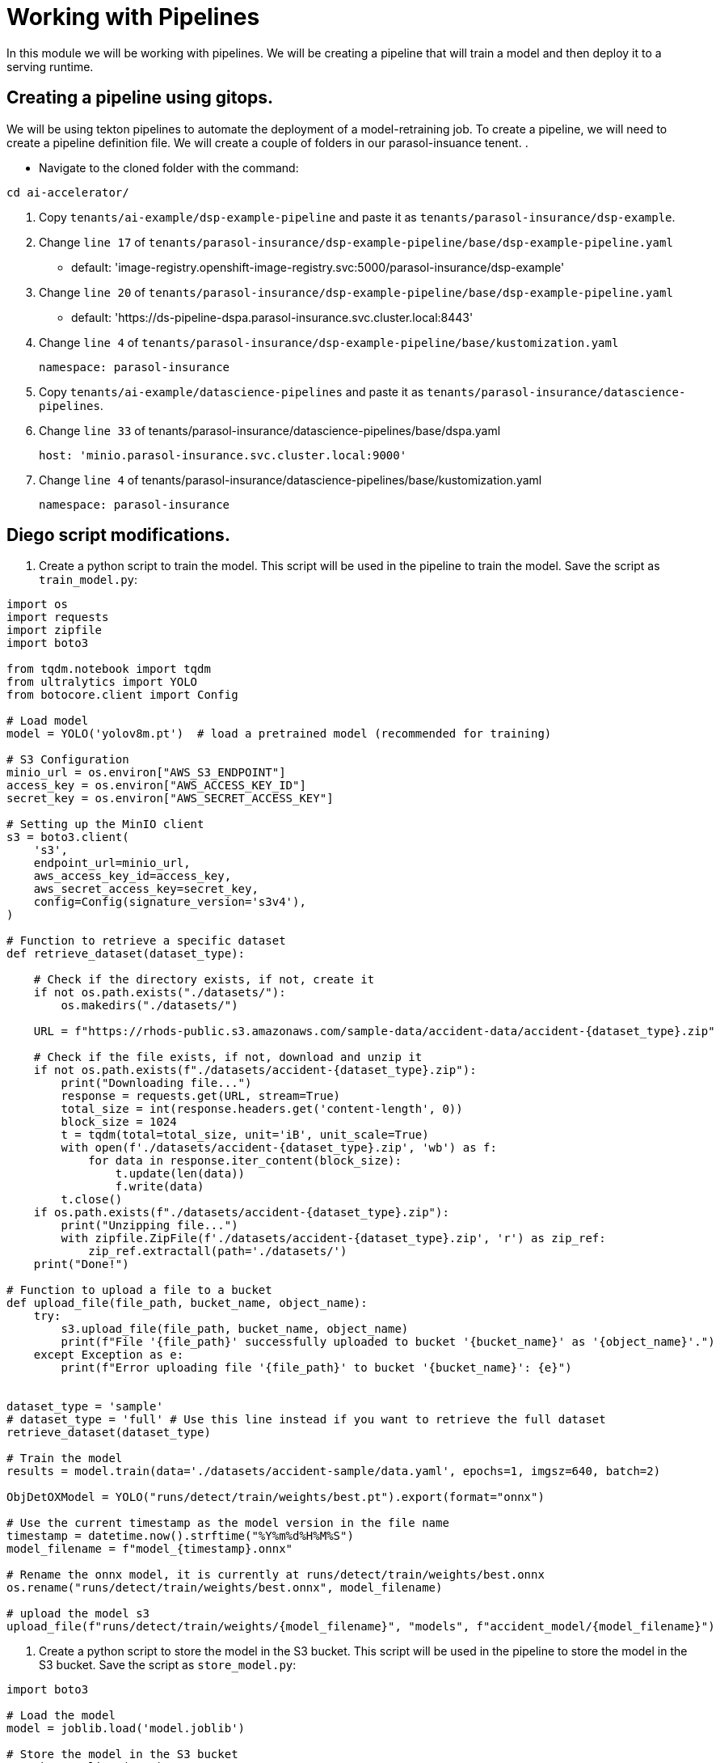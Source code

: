 # Working with Pipelines

In this module we will be working with pipelines. We will be creating a pipeline that will train a model and then deploy it to a serving runtime.

## Creating a pipeline using gitops.

We will be using tekton pipelines to automate the deployment of a model-retraining job. To create a pipeline, we will need to create a pipeline definition file. We will create a couple of folders in our parasol-insuance tenent. .

* Navigate to the cloned folder with the command:
[source,terminal]
----
cd ai-accelerator/
----

. Copy `tenants/ai-example/dsp-example-pipeline` and paste it as `tenants/parasol-insurance/dsp-example`.

. Change `line 17` of `tenants/parasol-insurance/dsp-example-pipeline/base/dsp-example-pipeline.yaml`

     - default: 'image-registry.openshift-image-registry.svc:5000/parasol-insurance/dsp-example'

. Change `line 20` of `tenants/parasol-insurance/dsp-example-pipeline/base/dsp-example-pipeline.yaml`

     - default: 'https://ds-pipeline-dspa.parasol-insurance.svc.cluster.local:8443'

. Change `line 4` of  `tenants/parasol-insurance/dsp-example-pipeline/base/kustomization.yaml`

 namespace: parasol-insurance

. Copy `tenants/ai-example/datascience-pipelines` and paste it as `tenants/parasol-insurance/datascience-pipelines`.

. Change `line 33` of tenants/parasol-insurance/datascience-pipelines/base/dspa.yaml

       host: 'minio.parasol-insurance.svc.cluster.local:9000'

. Change `line 4` of tenants/parasol-insurance/datascience-pipelines/base/kustomization.yaml 

 namespace: parasol-insurance








## Diego script modifications.  
. Create a python script to train the model. This script will be used in the pipeline to train the model. Save the script as `train_model.py`:

[source,python]
----
import os
import requests
import zipfile
import boto3

from tqdm.notebook import tqdm
from ultralytics import YOLO
from botocore.client import Config

# Load model
model = YOLO('yolov8m.pt')  # load a pretrained model (recommended for training)

# S3 Configuration
minio_url = os.environ["AWS_S3_ENDPOINT"]
access_key = os.environ["AWS_ACCESS_KEY_ID"]
secret_key = os.environ["AWS_SECRET_ACCESS_KEY"]

# Setting up the MinIO client
s3 = boto3.client(
    's3',
    endpoint_url=minio_url,
    aws_access_key_id=access_key,
    aws_secret_access_key=secret_key,
    config=Config(signature_version='s3v4'),
)

# Function to retrieve a specific dataset
def retrieve_dataset(dataset_type):

    # Check if the directory exists, if not, create it
    if not os.path.exists("./datasets/"):
        os.makedirs("./datasets/")

    URL = f"https://rhods-public.s3.amazonaws.com/sample-data/accident-data/accident-{dataset_type}.zip"

    # Check if the file exists, if not, download and unzip it
    if not os.path.exists(f"./datasets/accident-{dataset_type}.zip"):
        print("Downloading file...")
        response = requests.get(URL, stream=True)
        total_size = int(response.headers.get('content-length', 0))
        block_size = 1024
        t = tqdm(total=total_size, unit='iB', unit_scale=True)
        with open(f'./datasets/accident-{dataset_type}.zip', 'wb') as f:
            for data in response.iter_content(block_size):
                t.update(len(data))
                f.write(data)
        t.close()
    if os.path.exists(f"./datasets/accident-{dataset_type}.zip"):
        print("Unzipping file...")
        with zipfile.ZipFile(f'./datasets/accident-{dataset_type}.zip', 'r') as zip_ref:
            zip_ref.extractall(path='./datasets/')
    print("Done!")
  
# Function to upload a file to a bucket
def upload_file(file_path, bucket_name, object_name):
    try:
        s3.upload_file(file_path, bucket_name, object_name)
        print(f"File '{file_path}' successfully uploaded to bucket '{bucket_name}' as '{object_name}'.")
    except Exception as e:
        print(f"Error uploading file '{file_path}' to bucket '{bucket_name}': {e}")


dataset_type = 'sample'
# dataset_type = 'full' # Use this line instead if you want to retrieve the full dataset
retrieve_dataset(dataset_type)

# Train the model
results = model.train(data='./datasets/accident-sample/data.yaml', epochs=1, imgsz=640, batch=2)

ObjDetOXModel = YOLO("runs/detect/train/weights/best.pt").export(format="onnx")

# Use the current timestamp as the model version in the file name
timestamp = datetime.now().strftime("%Y%m%d%H%M%S")
model_filename = f"model_{timestamp}.onnx"

# Rename the onnx model, it is currently at runs/detect/train/weights/best.onnx
os.rename("runs/detect/train/weights/best.onnx", model_filename)

# upload the model s3
upload_file(f"runs/detect/train/weights/{model_filename}", "models", f"accident_model/{model_filename}")

----

. Create a python script to store the model in the S3 bucket. This script will be used in the pipeline to store the model in the S3 bucket. Save the script as `store_model.py`:

[source,python]
----
import boto3

# Load the model
model = joblib.load('model.joblib')

# Store the model in the S3 bucket
s3 = boto3.client('s3')
s3.upload_file('model.joblib', 'parasol-insurance', 'model.joblib')
----

. Create a python script to commit and push a change to the GitOps repository. This script will be used in the pipeline to commit and push a change to the GitOps repository. Save the script as `commit_and_push.py`:

[source,python]
----
import os

# Commit and push the change to the GitOps repository
os.system('git add .')
os.system('git commit -m "Add model.joblib"')
os.system('git push')
----



